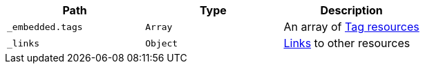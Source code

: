 |===
|Path|Type|Description

|`_embedded.tags`
|`Array`
|An array of <<resources-tag,Tag resources>>

|`_links`
|`Object`
|<<resources-tags-list-links, Links>> to other resources

|===